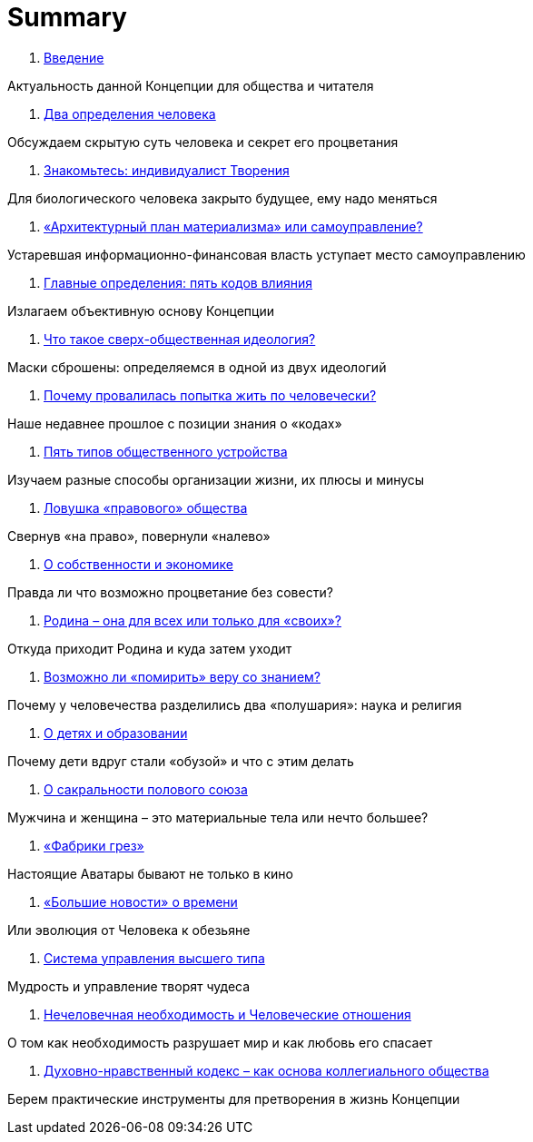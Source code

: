 = Summary

. link:introduction.adoc[Введение]

Актуальность данной Концепции для общества и читателя

. link:01.adoc[Два определения человека]

Обсуждаем скрытую суть человека и секрет его процветания

. link:02.adoc[Знакомьтесь: индивидуалист Творения]

Для биологического человека закрыто будущее, ему надо меняться

. link:03.adoc[«Архитектурный план материализма» или самоуправление?]

Устаревшая информационно-финансовая власть уступает место самоуправлению

. link:04.adoc[Главные определения: пять кодов влияния]

Излагаем объективную основу Концепции

. link:05.adoc[Что такое сверх-общественная идеология?]

Маски сброшены: определяемся в одной из двух идеологий

. link:06.adoc[Почему провалилась попытка жить по человечески?]

Наше недавнее прошлое с позиции знания о «кодах»

. link:07.adoc[Пять типов общественного устройства]

Изучаем разные способы организации жизни, их плюсы и минусы

. link:08.adoc[Ловушка «правового» общества]

Свернув «на право», повернули «налево»

. link:09.adoc[О собственности и экономике]

Правда ли что возможно процветание без совести?

. link:10.adoc[Родина – она для всех или только для «своих»?]

Откуда приходит Родина и куда затем уходит

. link:11.adoc[Возможно ли «помирить» веру со знанием?]

Почему у человечества разделились два «полушария»: наука и религия

. link:12.adoc[О детях и образовании]

Почему дети вдруг стали «обузой» и что с этим делать

. link:13.adoc[О сакральности полового союза]

Мужчина и женщина – это материальные тела или нечто большее?

. link:14.adoc[«Фабрики грез»]

Настоящие Аватары бывают не только в кино

. link:15.adoc[«Большие новости» о времени]

Или эволюция от Человека к обезьяне

. link:16.adoc[Система управления высшего типа]

Мудрость и управление творят чудеса

. link:17.adoc[Нечеловечная необходимость и Человеческие отношения]

О том как необходимость разрушает мир и как любовь его спасает

. link:18.adoc[Духовно-нравственный кодекс – как основа коллегиального  общества]

Берем практические инструменты для претворения в жизнь Концепции